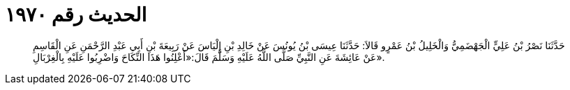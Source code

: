
= الحديث رقم ١٩٧٠

[quote.hadith]
حَدَّثَنَا نَصْرُ بْنُ عَلِيٍّ الْجَهْضَمِيُّ وَالْخَلِيلُ بْنُ عَمْرٍو قَالاَ: حَدَّثَنَا عِيسَى بْنُ يُونُسَ عَنْ خَالِدِ بْنِ إِلْيَاسَ عَنْ رَبِيعَةَ بْنِ أَبِي عَبْدِ الرَّحْمَنِ عَنِ الْقَاسِمِ عَنْ عَائِشَةَ عَنِ النَّبِيِّ صَلَّى اللَّهُ عَلَيْهِ وَسَلَّمَ قَالَ:«أَعْلِنُوا هَذَا النِّكَاحَ وَاضْرِبُوا عَلَيْهِ بِالْغِرْبَالِ».